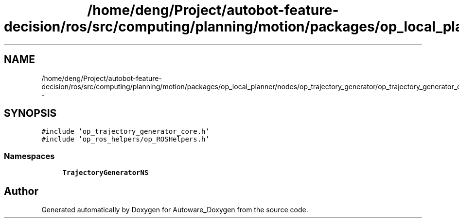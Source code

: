 .TH "/home/deng/Project/autobot-feature-decision/ros/src/computing/planning/motion/packages/op_local_planner/nodes/op_trajectory_generator/op_trajectory_generator_core.cpp" 3 "Fri May 22 2020" "Autoware_Doxygen" \" -*- nroff -*-
.ad l
.nh
.SH NAME
/home/deng/Project/autobot-feature-decision/ros/src/computing/planning/motion/packages/op_local_planner/nodes/op_trajectory_generator/op_trajectory_generator_core.cpp \- 
.SH SYNOPSIS
.br
.PP
\fC#include 'op_trajectory_generator_core\&.h'\fP
.br
\fC#include 'op_ros_helpers/op_ROSHelpers\&.h'\fP
.br

.SS "Namespaces"

.in +1c
.ti -1c
.RI " \fBTrajectoryGeneratorNS\fP"
.br
.in -1c
.SH "Author"
.PP 
Generated automatically by Doxygen for Autoware_Doxygen from the source code\&.
